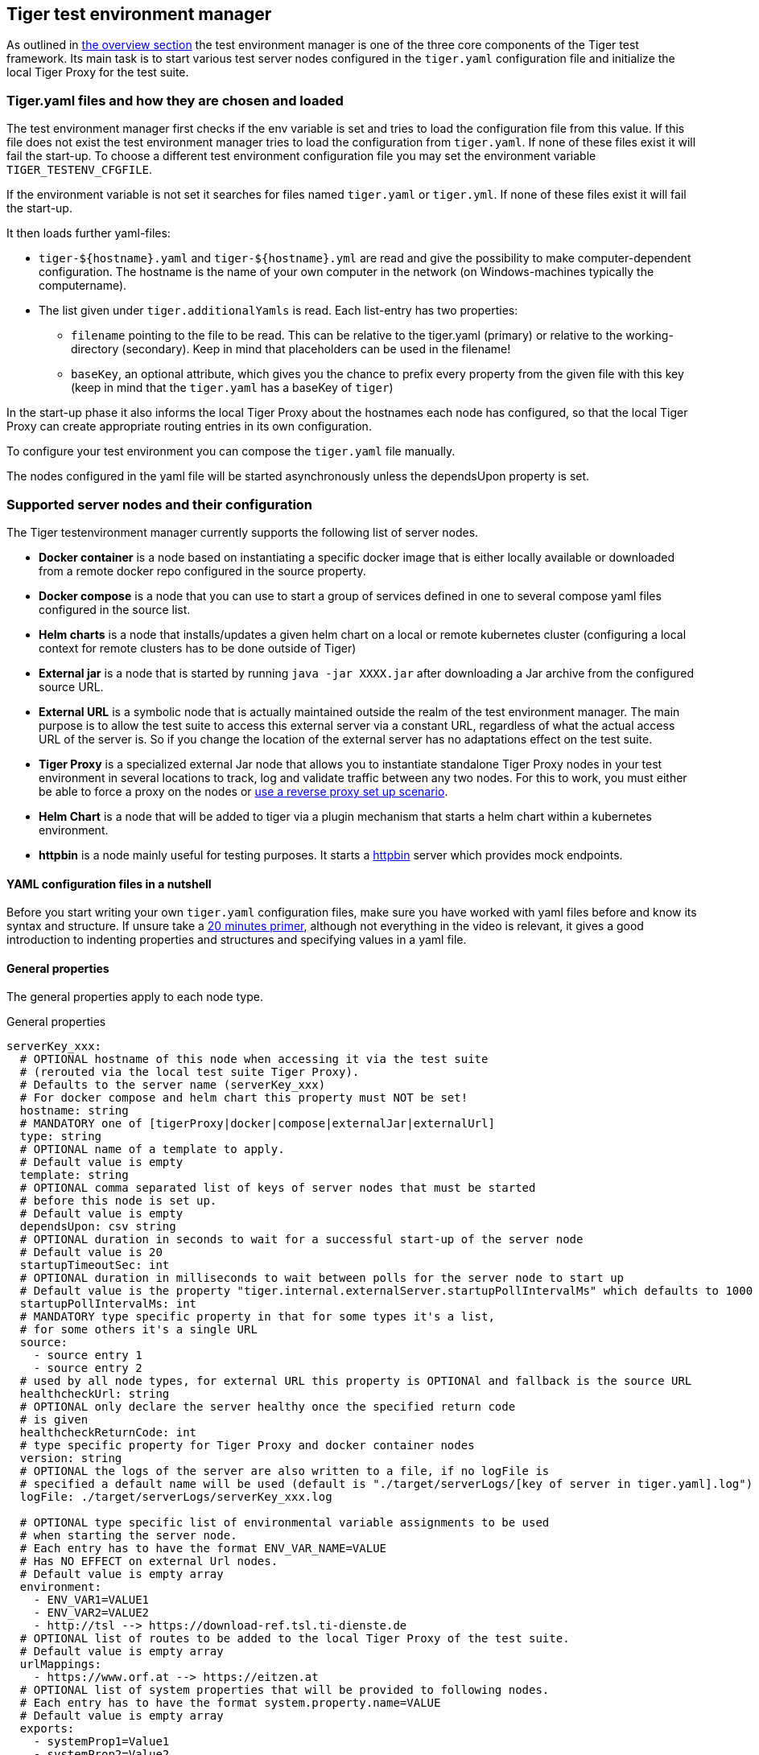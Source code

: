 == Tiger test environment manager

As outlined in xref:tiger_user_manual.adoc#_overview[the overview section] the test environment manager is one of the three core components of the Tiger test framework.
Its main task is to start various test server nodes configured in the `tiger.yaml` configuration file and initialize the local Tiger Proxy for the test suite.

=== Tiger.yaml files and how they are chosen and loaded

The test environment manager first checks if the env variable is set and tries to load the configuration file from this value.
If this file does not exist the test environment manager tries to load the configuration from `tiger.yaml`.
If none of these files exist it will fail the start-up.
To choose a different test environment configuration file you may set the environment variable `TIGER_TESTENV_CFGFILE`.

If the environment variable is not set it searches for files named `tiger.yaml` or `tiger.yml`.
If none of these files exist it will fail the start-up.

It then loads further yaml-files:

* `tiger-$+{hostname}+.yaml` and `tiger-$+{hostname}+.yml` are read and give the possibility to make computer-dependent configuration.
The hostname is the name of your own computer in the network (on Windows-machines typically the computername).
* The list given under `tiger.additionalYamls` is read.
Each list-entry has two properties:
** `filename` pointing to the file to be read.
This can be relative to the tiger.yaml (primary) or relative to the working-directory (secondary).
Keep in mind that placeholders can be used in the filename!
** `baseKey`, an optional attribute, which gives you the chance to prefix every property from the given file with this key (keep in mind that the `tiger.yaml` has a baseKey of `tiger`)

In the start-up phase it also informs the local Tiger Proxy about the hostnames each node has configured, so that the local Tiger Proxy can create appropriate routing entries in its own configuration.

To configure your test environment you can compose the `tiger.yaml` file manually.

The nodes configured in the yaml file will be started asynchronously unless the dependsUpon property is set.

=== Supported server nodes and their configuration

The Tiger testenvironment manager currently supports the following list of server nodes.

* **Docker container** is a node based on instantiating a specific docker image that is either locally available or downloaded from a remote docker repo configured in the source property.
* **Docker compose** is a node that you can use to start a group of services defined in one to several compose yaml files configured in the source list.
* **Helm charts** is a node that installs/updates a given helm chart on a local or remote kubernetes cluster (configuring a local context for remote clusters has to be done outside of Tiger)
* **External jar** is a node that is started by running `java -jar XXXX.jar` after downloading a Jar archive from the configured source URL.
* **External URL** is a symbolic node that is actually maintained outside the realm of the test environment manager.
The main purpose is to allow the test suite to access this external server via a constant URL, regardless of what the actual access URL of the server is.
So if you change the location of the external server has no adaptations effect on the test suite.
* **Tiger Proxy** is a specialized external Jar node that allows you to instantiate standalone Tiger Proxy nodes in your test environment in several locations to track, log and validate traffic between any two nodes.
For this to work, you must either be able to force a proxy on the nodes or xref:tiger_user_manual.adoc#_excurse_what_are_proxies_reverse_forward[use a reverse proxy set up scenario].
* **Helm Chart** is a node that will be added to tiger via a plugin mechanism that starts a helm chart within a kubernetes environment.
* **httpbin** is a node mainly useful for testing purposes.
It starts a https://github.com/gaul/java-httpbin[httpbin] server which provides mock endpoints.

==== YAML configuration files in a nutshell

Before you start writing your own `tiger.yaml` configuration files, make sure you have worked with yaml files before and know its syntax and structure.
If unsure take a https://dev.to/techworld_with_nana/yaml-tutorial-for-beginners-a06[20 minutes primer], although not everything in the video is relevant, it gives a good introduction to indenting properties and structures and specifying values in a yaml file.

==== General properties

The general properties apply to each node type.

[source,yaml,title="General properties"]
----
serverKey_xxx:
  # OPTIONAL hostname of this node when accessing it via the test suite
  # (rerouted via the local test suite Tiger Proxy).
  # Defaults to the server name (serverKey_xxx)
  # For docker compose and helm chart this property must NOT be set!
  hostname: string
  # MANDATORY one of [tigerProxy|docker|compose|externalJar|externalUrl]
  type: string
  # OPTIONAL name of a template to apply.
  # Default value is empty
  template: string
  # OPTIONAL comma separated list of keys of server nodes that must be started
  # before this node is set up.
  # Default value is empty
  dependsUpon: csv string
  # OPTIONAL duration in seconds to wait for a successful start-up of the server node
  # Default value is 20
  startupTimeoutSec: int
  # OPTIONAL duration in milliseconds to wait between polls for the server node to start up
  # Default value is the property "tiger.internal.externalServer.startupPollIntervalMs" which defaults to 1000
  startupPollIntervalMs: int
  # MANDATORY type specific property in that for some types it's a list,
  # for some others it's a single URL
  source:
    - source entry 1
    - source entry 2
  # used by all node types, for external URL this property is OPTIONAl and fallback is the source URL
  healthcheckUrl: string
  # OPTIONAL only declare the server healthy once the specified return code
  # is given
  healthcheckReturnCode: int
  # type specific property for Tiger Proxy and docker container nodes
  version: string
  # OPTIONAL the logs of the server are also written to a file, if no logFile is
  # specified a default name will be used (default is "./target/serverLogs/[key of server in tiger.yaml].log")
  logFile: ./target/serverLogs/serverKey_xxx.log

  # OPTIONAL type specific list of environmental variable assignments to be used
  # when starting the server node.
  # Each entry has to have the format ENV_VAR_NAME=VALUE
  # Has NO EFFECT on external Url nodes.
  # Default value is empty array
  environment:
    - ENV_VAR1=VALUE1
    - ENV_VAR2=VALUE2
    - http://tsl --> https://download-ref.tsl.ti-dienste.de
  # OPTIONAL list of routes to be added to the local Tiger Proxy of the test suite.
  # Default value is empty array
  urlMappings:
    - https://www.orf.at --> https://eitzen.at
  # OPTIONAL list of system properties that will be provided to following nodes.
  # Each entry has to have the format system.property.name=VALUE
  # Default value is empty array
  exports:
    - systemProp1=Value1
    - systemProp2=Value2
----

Here is a little example how the server names are set and used and how there server is reachable via the Tiger Proxy.

[source,yaml,title="Example with three external jar servers"]
----
servers:
  # here the server name is "identityServer" and
  # the server is reachable under "identityServer" via the Tiger Proxy
  identityServer:
    type: externalJar
    source:
      - local:../octopus-identity-service/target/octopus-identity-service-1.0-SNAPSHOT.jar
    healthcheckUrl: http://localhost:${tiger.ports.identity}/status
    externalJarOptions:
      options:
        - -Dhttp.proxyHost=127.0.0.1
        - -Dhttp.proxyPort=${tiger.ports.proxyPort}
      arguments:
        - --server.port=${tiger.ports.identity}
        - --services.shopping=http://myShoppingServer

  # here the server name is "shoppingServer"
  # but the server is reachable under "myShoppingServer" via the Tiger Proxy because hostname is set
  shoppingServer:
    hostname: myShoppingServer
    type: externalJar
    source:
      - local:../octopus-shopping-service/target/octopus-shopping-service-1.0-SNAPSHOT.jar
    healthcheckUrl: http://localhost:${tiger.ports.shopping}/inventory/status
    externalJarOptions:
      options:
        - -Dhttp.proxyHost=127.0.0.1
        - -Dhttp.proxyPort=${tiger.ports.proxyPort}
      arguments:
        - --server.port = ${tiger.ports.shopping}
        - --services.identity=http://identityServer

  testClient:
    type: externalJar
    source:
      - local:../octopus-example-client/target/octopus-example-client-1.0-SNAPSHOT.jar
    healthcheckUrl: http://localhost:${tiger.ports.client}/testdriver/status
    externalJarOptions:
      options:
        - -Dhttp.proxyHost=127.0.0.1
        - -Dhttp.proxyPort=${tiger.ports.proxyPort}
      arguments:
        - --server.port=${tiger.ports.client}
        # here are the examples how the servers are reachable
        - --services.shopping=http://myShoppingServer
        - --services.identity=http://identityServer
----

The general properties are followed by the type specific substructures, which configure specific aspects of each node type.
Their meaning and format are explained in the related section.

[source,yaml,title="Type specific properties"]
----
  # type specific sub structure for external jar, Tiger Proxy, docker and helm chart nodes
  externalJarOptions:
    # used by external jar and Tiger Proxy nodes
    workingDir: string
    # only used by external jar nodes
    options: []
    # used by external jar and Tiger Proxy nodes
    arguments: []
    # flag whether to forward log output from external jar processes to the workflow UI
    activateWorkflowLogs : true
    # flag whether to forward log output from external jar processes to workflow UI and console
    activateLogs: true

  # type specific sub structure for Tiger Proxy nodes
  tigerProxyConfiguration:
    # Here a normal Tiger Proxy configuration can be used.
    # This is explained in more depth down below
    adminPort: int
    proxiedServer: string
    proxiedServerProtocol: [HTTP|HTTPS]
    proxyRoutes:
        # defines a forward-proxy-route from this server
      - from: http://foobar
        # to this server
        to: https://cryptic.backend/server/with/path

  # type specific sub structure for docker container and compose nodes
  dockerOptions:
    # all properties below only used by docker container nodes
    proxied: boolean
    oneShot: boolean
    entryPoint: string
  # type specific sub structure for helm charts
  helmChartOptions:
    # context to install the helm chart to
    context:
    # name for the helm chart
    podName:
    # working directory for local helm and kubectl calls
    workingDir:
    # name space to install the helm chart to
    nameSpace:
    # flag whether to show more detailed infos about
    # the helm chart installation in the console
    debug:
    # list of regex names for pods to be running to signal
    # successful startup of helm chart **/
    healthcheckPods:
    # list of key value pairs to be used by the helm chart
    values:
    # comma separated list of port forwardings
    # Entries can be either "podNameRegex:xxxx", which is shorthand for
    # "podNameRegex:xxxx:xxxx or
    # "podNameRegex:xxxx:yyyy" where xxxx is the local port
    # and yyyy is the port in the pod
    exposedPorts:
    # list of regex for pod names logs should be shown
    logPods:

----

The configuration of the Tiger Proxy is explained in detail in the section xref:_configuring_the_local_test_suite_tiger_proxy[]

[#_configuring_pki_identities_in_tiger_proxys_tls_section]
==== Configuring PKI identities in Tiger Proxy's tls section

PKI identities can be supplied in a number of ways (JKS, BKS, PKCS1, PKCS8).
In every place a string can be given.
It could be one of

* "my/file/name.p12;p12password"
* "p12password;my/file/name.p12"
* "cert.pem;key.pkcs8"
* "rsaCert.pem;rsaKey.pkcs1"
* "key/store.jks;key"
* "key/store.jks;key1;key2"
* "key/store.jks;jks;key"

Not supported pathname strings:

* "D:\\myproject\\key\\store.jks;key"

Supported pathname string on all platforms:

* "myproject/key/store.jks;key"

Please notice, that double backslashes ("\\") are not supported as file separators, since they are not accepted on all platforms.
Invalid pathname strings will also produce an exception.

Each part can be one of:

* filename
* password
* store-type (accepted are P12, PKCS12, JKS, BKS, PKCS1 and PKCS8)

If you want, you can also describe the components in a map:

[source,yaml]
----
tls.forwardMutualTlsIdentity:
  filename: myIdentity.p12
  password: "changeit"
  storeType: P12
----

In this case both the storeType and the password are not mandatory and would be guessed (the store-type via the file extension and the password via a default-list).

===== PKI identity passwords

Tiger will attempt to decrypt a given P12 file with a list of common passwords, among these are:

----
"00", "123456", "gematik", "changeit"
----

Users can insert additional passwords by configuring the `tiger.yaml` as follows

----
lib:
    additionalKeyStorePasswords: ["foo", "bar", "baz"]
----

==== Docker Container node

The docker container node allows to instantiate a local docker container from the configured image.
The exposed port of the docker container is available as a special token in the substitution process of the exports entries (`${PORT:xxxx}` where xxxx is the port being exposed inside the container).

To customize the docker container you may alter the entry point command line.
Additionally, Tiger will automatically add the Tiger Proxy certificate to the container's operating system list of trusted certificates.
This modification can be disabled by setting the property `dockerOptions.proxied` to false.
E.g.:

[source,yaml]
----
servers:
  exampleDockerServer:
    type: docker
    dockerOptions:
        proxied: false # default is true
----

For containers that should exit after a single command you may enable the oneShot property.

You can also copy files to the container by configuring the source and destinations paths of files or folder to be copied.

If there is no health check configured inside the docker image, Tiger will try to guess a healthcheck url by assuming the first exposed port as a get request to localhost to check for a successful startup of the docker container (e.g. http://127.0.0.1:xxxx).

If no port is exposed at all, the startupTimeoutSec property will determine the wait period, after which Tiger assumes the container is up and running.

If you have your local docker environment set up hosting the docker containers on a remote docker hub server, you may set the environment variable `TIGER_DOCKER_HOST` to allow the health check url determined on runtime to point to the remote host instead of localhost.

NOTE: To use this server type you must include the tiger-cloud-extension dependency!

[source,yaml,title="Docker container configuration"]
----
dockerContainer_001:
  hostname: myDockerContainer
  type: docker
  dependsUpon: csv string
  startupTimeoutSec: int

  # MANDATORY URL from where to download the docker image.
  source:
    - dockerhubrepo.somewhere.org/repo/project/docker.image
  # OPTIONAL version of the docker image to download.
  version: 0.1.2
  # OPTIONAL the logs of the docker container are also written to a file, if no logFile is
  # specified a default name will be used
  logFile: ./target/serverLogs/dockerContainer_001.log

  dockerOptions:
    # OPTIONAL Flag whether the container shall be modified by
    # o adding the Tiger Proxy certificate to the container operating system.
    # o adding docker.host.internal to the container's /etc/hosts file.
    # Default value is true.
    proxied: true
    # OPTIONAL Flag whether the container is a one shot container or not.
    # One shot meaning it will execute a command and then stop.
    # Default value is false.
    oneShot: false
    # OPTIONAL The entry point command line to be used to start up this container
    # overwriting any configured entry point in the docker image.
    # Default value is empty meaning to use the configured entry point command line.
    entryPoint: chmod a+x /startup.sh && /startup.sh
    # OPTIONAL list of files to be copied to the container
    copyFiles:
      # path to the file or the folder to copy inside the container
      - sourcePath: ./example/path/file_to_copy.txt
      # path inside the container where the file should be copied to
        destinationPath: /path/in/container/file_to_copy.txt
      # OPTIONAL the file mode of the copied file as octal representation (see https://en.wikipedia.org/wiki/File-system_permissions#numericNotation
        fileMode: 0633
      # a complete folder can also be copied instead of a single file
      - sourcePath: ./example/copy_folder
        destinationPath: /path/in/container/copy_folder


  # The following properties are explained in the General properties section above
  environment: []
  urlMappings: []
  exports: []
----

==== Docker Compose node

The docker compose node is a very tricky type of node because we use testcontainer library, which is not exactly up to date in terms of docker compose support.
So many of the yaml compose files will need to be modified to work with the testcontainer library.

For now, we support the ePA2 FD module and the DEMIS Meldeportal.

If you want to use your own compose files, please note that Tiger copies and processes your yml files to the target/tiger-testenv-mgr/$+{serverId}+ folder, replacing all variable/property expressions (for details check xref:tigerConfiguration.adoc#_tiger_configuration[this chapter]).

The processing/copying flattens the file hierarchy, thus you must not depend on any additional file resources in your docker compose files.
Each copied compose file will have a random UUID appended to its filename.

NOTE: To use this server type you must include the tiger-cloud-extension dependency!

[source,yaml,title="Docker compose configuration"]
----
  type: compose
  dependsUpon: csv string
  startupTimeoutSec: int
  # OPTIONAL the logs of the docker compose are also written to a file, if no logFile is
  # specified a default name will be used
  logFile: ./target/serverLogs/dockerCompose.log

  # MANDATORY list of yaml files to use to start up the services.
  # The entries can either be file paths or if starts with
  # classpath:....  a reference to a yaml file contained in the class path
  # (it could also be located inside a jar that is in the class path)
  source:
    - classpath:/de/gematik/test/tiger/testenvmgr/epa/titus-epa2.yml
    - classpath:/de/gematik/test/tiger/testenvmgr/epa/titus-epa2-local.yml
----

[source,yaml,title="Demis docker compose example"]
----
demis_001:
  type: compose
  source:
    - classpath:/de/gematik/test/tiger/testenvmgr/demis/demis_localhost.yml
  startupTimeoutSec: 180
----

==== External Jar node

The External Jar node is along with the Docker container node the most important/used node for test environments.
Any Jar archive executable which can be started with the `java -jar` command can be configured as an external Jar node.

The options list are arguments added immediately after the java executable, while the arguments list is appended after the -jar argument.

The working directory is the place where the jar file is downloaded to and executed from.
So if your jar archive expects some configuration files make sure to choose the folder appropriately.

If using the `local:` prefix you can also use wildcards to find any matching jar-files.
Tiger will use the following order to try to find a matching file:

- In the working directory a file with the filename contained in the source
- From the working directory a file with a relative path equal to the source
- In the working directory a file with a filename matching the source (eg. `app-*.jar`)
- From the working directory a file with a relative path equal and matching the filename of the source (eg. `../target/app-*.jar`)

[source,shell script]
----
java ${options} -jar externalJar.jar ${arguments}
----

[source,yaml,title="External jar configuration"]
----
externalJar_001:
  hostname: mySpecialJar
  type: externalJar
  dependsUpon: csv string
  startupTimeoutSec: int

  # MANDATORY SINGLE ENTRY URL from where to download the Jar archive.
  # If the entry starts with "local:" followed by a file path the jar archive
  # is expected to be available at that location and no download is performed.
  # Only one entry is expected for this node type. Additional entries are silently ignored.
  source:
    - http://myjars.download.org/myproject/myjar.jar
  # MANDATORY URL to check for the successful startup of this node.
  # A successful start is indicated by ANY answer on this URL.
  # Any status is accepted as long as there is an answer.
  # If set to "NONE" no check is performed and
  # the test environment manager will wait for the startup timeout.
  healthcheckUrl: http://127.0.0.1:8080
  # OPTIONAL only declare the server healthy once the specified return code
  # is given
  healthcheckReturnCode: int
  # OPTIONAL the logs of the externalJar are also written to a file, if no logFile is
  # specified a default name will be used
  logFile: ./target/serverLogs/externalJar_001.log

  externalJarOptions:
    # OPTIONAL folder from where to start the external jar.
    # The downloaded jar file will be stored and executed from here
    # The default value is empty, which means that the operating-system-specific
    # temporary folder will be used.
    # hint: when the jar file is taken from a local directory and is set in source
    # and the workingDir is set then the workingDir has to be the directory where
    # the jar file is located
    workingDir: /home/user/test/myspecificjar
    # OPTIONAL Options to pass in to the java executable call.
    options: []
    # OPTIONAL provide additional arguments to the jar archive call.
    # Default value is empty.
    arguments:
      - --testarg1
      - -singledasharg2
      - --paramarg3=testvalue1

  # The following properties are explained in the General properties section above
  environment: []
  urlMappings: []
  exports: []
----

By default, the JVM used to start the JAR-File is the taken from the `java.home` system property, thus using the same JVM with which Tiger was started.
To change the JVM used you can set the property `tiger.lib.javaHome` (e.g. by setting `-Dtiger.lib.javaHome`, by setting `TIGER_LIB_JAVAHOME` in the environment or by setting `lib.javaHome` in the `tiger.yaml`).

==== External URL node

The symbolic node type that will not start a server instance, but simply allows external services to be used via the configured hostname.
This is achieved by the test environment manager instructing the local Tiger Proxy to provide a route for the symbolic hostname to the external URL of the service.

So, in the following example, the test suite can send HTTP(S) requests to the server "http://myExternalServer" via the local Tiger Proxy, which will be rerouted to the external URL "https://www.medizin.de".
If it is ever necessary to change the external URL, the test suite does not have to be modified, only the routing configuration for the node has to be changed.

Given the nature of this type, the environment section has no effect and is not to be used.

[source,yaml,title="External URL configuration"]
----
externalUrl_001:
  hostname: myExternalServer
  type: externalUrl
  dependsUpon: csv string
  startupTimeoutSec: int

  # MANDATORY URL of the external server
  source:
    - https://www.medizin.de

  # OPTIONAL URL to check for successful startup of this node.
  # A successful start is indicated by ANY answer on this URL.
  # Any status is accepted as long as there is an answer.
  # If the value is not set, then no health check is carried out
  # in the startup phase, instead the startupTimeout is waited for.
  # After this timeout it is assumed that the server is up.
  healthcheckUrl: https://www.medizin.de/healthyState.jsp
  # OPTIONAL only declare the server healthy once the specified return code
  # is given
  healthcheckReturnCode: int
  # OPTIONAL the logs of the externalUrl are also written to a file, if no logFile is
  # specified a default name will be used
  logFile: ./target/serverLogs/externalUrl_001.log

  # The following properties are explained in the General properties section above
  # IGNORE for this type as it has no effect
  environment: []
  urlMappings: []
  exports: []
----

==== Helm Chart node

The helm chart node allows to start a helm chart from the configured source (local helm chart file / folder or remote helm chart).
The helm chart is started and the server is ready when all pods are up and running, if port-forward is used (if exposedPorts are set), then port-forwarding is also done and the startup is finished and the service can be used for testing.

NOTE: To use this server type you must include the tiger-cloud-extension dependency!

[source,yaml,title="Helm chart configuration"]
----

servers:
  testHelmChart_Nginx:
    type: helmChart
    startupTimeoutSec: 50
    # MANDATORY repository from where to download the docker image
    # if the helm chart is stored on the local file system that the
    # workingDir should be set.
    source:
      - bitnami/nginx
    # OPTIONAL version of the image
    version: 1.1.0
    helmChartOptions:
      # The kubernetes context
      context:
      # OPTIONAL if no working directory is set the default . is used.
      # if the helm chart is stored on the local file system the workingDir
      # should be set.
      workingdir:
      # OPTIONAL prints out debug messages if set to true, default is false.
      debug: true
      # OPTIONAL override the POD_NAMESPACE environment variable if set.
      # if not set, "default" will be used.
      nameSpace: buildslaves
      # MANDATORY pod name of the helm chart
      podName: test-tiger-nginx
      # OPTIONAL key-value pairs that will be used for starting the helm chart
      values:
      # OPTIONAL should contain a list of pods for the health check, regex can be used.
      healthcheckPods:
        - test-tiger-nginx-.*
      # OPTIONAL contains a list of regex to identify the pods whose logs
      # should be forwarded to the console and Tiger Workflow UI.
      logPods:
        - test-tiger-nginx.*
      # OPTIONAL contains a list that will be used for the port forwarding,
      # if empty no port forwarding is done. The syntax is:
      # <POD_NAME_OR_REGEX>,<LOCAL_PORT>:<FORWARDING_PORT>[,<LOCAL_PORT>:<FORWARDING_PORT>]*
      exposedPorts:
        - test-tiger-nginx.*,8080:80
----

==== Tiger Proxy node

The most complex and versatile node type.
The Tiger Proxy will be started as an embedded spring boot application.
This way the start-up time can be minimized, and it is always guaranteed to start the current version.

[source,yaml,title="Tiger Proxy configuration"]
----
tigerProxy_001:
  hostname: myTigerProxy
  type: tigerProxy
  dependsUpon: csv string
  startupTimeoutSec: int

  tigerProxyConfiguration:
    # OPTIONAL port of the web user interface and the proxy management
    # (e.g. rbel-message forwarding)
    # Default value is empty, which means a random port will be used.
    # The chosen port is stored with the key tiger.internal.localproxy.admin.port in
    # the TigerGlobalConfiguration
    adminPort: 8080
    # OPTIONAL server name of the node this proxy shall be used as reverse proxy for.
    # If set the routes will be configured appropriately.
    # Default value is empty.
    proxiedServer: externalJar_001
    # OPTIONAL port of the proxy, where the proxy expects to receive proxy requests
    # Default value is empty, which means a random port will be used.
    proxyPort: 3128
    # OPTIONAL protocol the proxy is expecting requests in. One of [http|https]
    # Default value is http
    proxiedServerProtocol: http
    # configures the proxy itself. For more details
    # please check the chapter about the local test suite Tiger Proxy below
    ...
    proxyRoutes:
      - from: http://foobar
        # defines a forward-proxy-route from this server...
        to: https://cryptic.backend/server/with/path
        # to this server
    ...

  # The following properties are explained in the General properties section above
  environment: []
  urlMappings: []
  exports: []
----

The configuration of the Tiger Proxy is explained in detail in the section xref:_configuring_the_local_test_suite_tiger_proxy[]

==== httpbin node

The httpbin simply starts a https://github.com/gaul/java-httpbin[httpbin] server.
This provides several endpoints against which you can perform all kinds of http requests.
The server port on which the server starts can be configured.

[source,yaml,title=httpbin configuration]
httpbin:
    type: httpbin
    serverPort: ${free.port.0}
    healthcheckUrl: http://localhost:${free.port.0}/status/200

=== Provided node templates

Besides these basic nodes we also support tailored templates for nodes like IDP, ePA, ERp and DEMIS.
This should allow you to bring up project specific test environments very fast.

All currently supported templates can be found in the tiger-testenv-mgr modul in the yaml file at /src/main/resources/de/gematik/test/tiger/testenvmgr/templates.yaml

To use such a template, just use the template attribute:

[source,yaml]
----
myPersonalTestIDPInTheRU:
  template: idp-rise-ru
----

or if you want to have an environment with a local reference implementation of the ERezept Fachdienst

[source,yaml]
----
myLocalTestIDP:
  template: idp-ref
  hostname: idp

myLocalTestERp:
  template: erzpt-fd-ref
  dependsUpon: myLocalTestIDP
----

==== Local IDP reference nodes

This template provides the reference implementation of the IDP server as a local docker container.
The docker image is loaded from a gematik internal docker registry server.

The system property IDP_SERVER is set to the URL of the Discovery Document end point and is available for all subsequently initiated test environment nodes.

==== External IDP RISE instance nodes

The idp-rise-ru template provides the RU instance of RISE's IDP server as an "external URL".
The system properties IDP_SERVER and GEMATIK_TESTCONFIG are set to the URL of the Discovery Document end point and a config-file for the IDP test suite respectively.
They are available for all subsequently initiated test environment nodes.

The idp-rise-tu template provides the TU instance accordingly.

==== Local ERp reference nodes

This template provides the reference implementation of the eRezept server as a local docker container.
The docker image is loaded from a gematik internal docker registry server.
Make sure that an IDP server node is instantiated before the ERp FD is started and that it is available under http://idp or adapt the environment variable configuration.

A large list of environment variables is set.
But don't worry, it is just the server that uses them.

==== Local ePA2 reference nodes

This template provides the gematik reference Aktensystem simulation as docker compose.

==== Local PSSim node

This template provides a Primärsystem simulation (as a jar), usable for ePA.
See https://wiki.gematik.de/display/PTP/epa-ps for more information.

==== Local KonSim node

This template provides a Konnektor simulation (as external jar).
See https://wiki.gematik.de/display/PTP/KonSim for more information.

==== Local ePA FdV Sim

This template provides FdV simulation, usable for ePA.

==== Local DEMIS reference nodes

This template provides the DEMIS Meldeportal as local docker compose.

[#_configuring_the_local_test_suite_tiger_proxy]
=== Configuring the local test suite Tiger Proxy

The local Tiger Proxy for the test suite can be configured by using the following section(s) in the `tiger.yaml` file.
For more information about what the Tiger Proxy is and how it works see the chapter xref:tigerProxy.adoc#_tiger_proxy_basics[Tiger Proxy basics]

[source,yaml]
----
# Flag whether to activate the local Tiger Proxy. The local tiger proxy field will be null if this property is set to false
# Default value is true
localProxyActive: true

# Specifiy additional yaml-files to read in during startup
additionalConfigurationFiles:
  -
    # the path to the file to read
    filename: specialEnvironment.yaml
    # the key to which to map the given file. "tiger" is the base-key for the tiger.yaml-file
    baseKey: tiger

# the block where all the Tiger Proxy configuration properties are located
tigerProxy:
  # the port under which the server will be booted
  adminPort: 7777
  # logLevel of the proxy-server. DEBUG and TRACE will print traffic, so use with care!
  proxyLogLevel: TRACE
  # section to configure whether and where the proxy should dump a tiger traffic file on shutdown
  fileSaveInfo:
    # should the traffic be logged to a file?
    writeToFile: true
    # configure the file name
    filename: "foobar.tgr"
    # default false, removes any potentially existing saved tgr traffic file on startup.
    clearFileOnBoot: true
    # read traffic from a file at startup
    sourceFile: "sourceFile.tgr"
    # filter messages read from file (JEXL expression)
    readFilter: "message.statusCode == '200'"

  # a list of routing entries the proxy should apply to traffic
  proxyRoutes:
      # defines a forward-proxy-route from this server...
    - from: http://foobar
      # to this server
      to: https://cryptic.backend/server/with/path
      # reverse proxy-route. http://<tiger-proxy>/blub will be forwarded
    - from: "/blub"
      to: "https://another.de/server"
      # the traffic for this route will NOT be logged (default is false)
      disableRbelLogging: true
      hosts:
        - "www.google.com"
        - "www.bing.com"
      # For reverse proxy-routes this allows to differentiate requests based on the host-header. This is useful when the DNS-resolvement of the client can be influenced, but not the ports used.

  # a list of modifications that will be applied to every proxied request and response
  modifications:
    # a condition that needs to be fulfilled for the modification to be applied
    # (uses JEXL grammar)
  - condition: "isRequest"
    # which element should be targeted?
    targetElement: "$.header.user-agent"
    # the replacement string to be filled in.
    # This modification will replace the entire "user-agent" in all requests
    replaceWith: "modified user-agent"

  - condition: "isResponse && $.responseCode == 200"
    targetElement: "$.body"
    # The name of this modification.
    # This can be used to identify, alter or remove this modification.
    name: "body replacement modification"
    # This will replace the body of every 200 response completely with the given json-string
    # (This ignores the existing body. For example this could be an XML-body.
    # Content-Type-headers will NOT be set accordingly).
    replaceWith: "{\"another\":{\"node\":{\"path\":\"correctValue\"}}}"
  - targetElement: "$.body"
    # The given regex will be used to target only parts of targeted element.
    regexFilter: "ErrorSeverityType:((Error)|(Warning))"
    # This modification has no condition,
    # so it will be applied to every request and every response
    replaceWith: "ErrorSeverityType:Error"

  # can be used if the target-server (to) is behind another proxy
  forwardToProxy:
    hostname: 192.168.110.10
    port: 3128
    type: HTTP
    noProxyHosts:
      - "localhost"
  # The Tiger Proxy will route google.com to google.com even if no route is set.
  # The traffic routed via this "forwardAll"-routing will be logged by default
  # (meaning it will show up in the Rbel-Logs and be forwarded to tracing-clients)
  # This can be deactivated by setting this flag to false
  activateForwardAllLogging: true
  # Limits the rbel-Buffer to approximately this size.
  # Note: When Rbel debugging is activated the size WILL vastly exceed this limit!
  rbelBufferSizeInMb: 1024
  # If set to false disables traffic-analysis by Rbel.
  # Deactivating will not impede proxy-forwarding nor
  # the traffic-endpoints.
  activateRbelParsing: true
  # While parsing the Tiger Proxy can block the communication from completing.
  # The end answer from the Tiger Proxy is only transmitted when parsing is completed
  # (and the message pair can be seen in the log). When 'false' the parsing is done
  # asynchronous.
  # Default is true ONLY for the local Tiger Proxy, otherwise default is false!!
  parsingShouldBlockCommunication: false
  # This will share the WebUI-Resources (various CSS-files) from the Tiger Proxy
  # locally, thus enabling usage when no internet connection exists
  localResources: true
  # When active the host-headers are rewritten even for a reverse-proxy-route
  rewriteHostHeader: true
  # This option can be used to deactivate TLS-Termination. Only deactivate this in
  # conjunction with a directReverseProxy
  activateTlsTermination: true

  tls:
    # Can be used to define a CA-Identity to be used with TLS. The Tiger Proxy will
    # generate an identity when queried by a client that matches the configured route.
    # If the client then in turn trusts the CA this solution will provide you with a seamless
    # TLS experience. It however requires access to the private-key of a trusted CA.
    serverRootCa: "certificate.pem;privateKey.pem;PKCS8"
    # Alternative solution: now all incoming TLS-traffic will be handled using this identity.
    # This might be easier but requires a certificate
    # which is valid for the configured routes
    serverIdentity: "certificateAndKeyAndChain.p12;Password"
    # Defines which SSL-Suites are allowed. This will delete all default-suites and only add the one
    # defined here. This configures the server-side of the proxy. Available values can be found here:
    # https://docs.oracle.com/javase/7/docs/technotes/guides/security/SunProviders.html
    serverSslSuites:
      - "TLS_ECDHE_RSA_WITH_AES_256_CBC_SHA"
    # This configures the SSL-Suites for the client-side. Available values can be found here:
    # https://docs.oracle.com/javase/7/docs/technotes/guides/security/SunProviders.html
    clientSslSuites:
      - "TLS_ECDHE_RSA_WITH_AES_256_CBC_SHA"
    # Define which TLS protocols the server will allow/use. Available values can be found here:
    # https://docs.oracle.com/javase/7/docs/technotes/guides/security/SunProviders.html
    clientSupportedGroups:
      - "brainpoolP256r1"
      - "brainpoolP384r1"
      - "prime256v1"
      - "secp384r1"
    # Define the groups to be offered in the "client hello" message. More information can be found here:
    # https://datatracker.ietf.org/doc/html/rfc8446#section-4.2.7
    serverTlsProtocols:
      - "TLSv1.2"

    # This identity will be used as a client-identity for mutual-TLS when forwarding to
    # other servers. The information string can be
    # "my/file/name.p12;p12password" or
    # "p12password;my/file/name.p12" or
    # "cert.pem;key.pkcs8" or
    # "rsaCert.pem;rsaKey.pkcs1" or
    # "key/store.jks;key" or
    # "key/store.jks;key1;key2" or
    # "key/store.jks;jks;key"
    #
    # Each part can be one of:
    # * filename
    # * password
    # * store-type (accepted are P12, PKCS12, JKS, BKS, PKCS1 and PKCS8)
    forwardMutualTlsIdentity: "directory/where/another/identityResides.jks;changeit;JKS"
    # domain which will be used as the server address in the TLS-certificate
    domainName: deep.url.of.server.de
    # Alternate names to be added to the TLS-certificate
    # (localhost and 127.0.0.1 are added by default)
    alternativeNames:
      - localhost
      - 63.54.54.43
      - foo.bar.server.com
    # the file into which the master-secrets are written. For this to work
    # the tiger-java-agent has to be attached to the JVM
    # (eg. -javaagent:tiger-java-agent-3.1.4.jar). This can be done by
    # executing the goal 'attach-tiger-agent' to the tiger-maven-plugin.
    masterSecretsFile: "masterSecretsFile.txt"

  # the given folders are loaded into RBel for analysis. This is only necessary to decrypt
  # traffic when analyzing it. It has no effect on the proxy-functions themselves.
  keyFolders:
  - .

  # Filter out any messages larger from parsing (saving performance)
  skipParsingWhenMessageLargerThanKb: 8000
  # Filter out any messages (or message parts) from displaying
  skipDisplayWhenMessageLargerThanKb: 512

  # A list of upstream Tiger Proxies. This proxy will try to connect to all given sources to
  # gather traffic via the STOMP-protocol. If any of the given endpoints are not accessible
  # the server will not boot. (fail fast, fail early)
  trafficEndpoints:
    - http://another.tiger.proxy:<proxyPort>
  trafficEndpointConfiguration:
    # the name for the traffic Endpoint. can be any string, which will be
    # displayed at /tracingpoints
    name: "tigerProxy Tracing Point"
----

=== Standalone mode vs. implicit startup with test suite

If your test environment is very "expensive" to start or if you are developing your test suite scenarios thus starting many test runs in a short time, you might want to keep your test environment running and not shut it down after each run.
To do so, you can simply use the tiger maven plugin to start your test environment in standalone mode.

First prepare a standalone test environment configuration file (call it for example tiger-standalone.yaml) containing all the server nodes needed and with a deactivated the local Tiger Proxy section.

Now set the env var TIGER_TESTENV_CFGFILE or the Java system property tiger.testenv.cfgfile to point to this file.

And add the plugin block to your pom.xml

```xml
           <plugin>
                <groupId>de.gematik.test</groupId>
                <artifactId>tiger-maven-plugin</artifactId>
                <version>${version.tiger}</version>
            </plugin>
```

If you start the test environment manager standalone, it will keep the nodes running until you enter quit into the console or kill the process with Ctrl + C or the operating equivalent commando to the UNIX command kill ${PROCESS_ID}.
In the latter case it is not guaranteed that all processes are cleanly shut down.
Please check your process list with operating system specific tools.

[source,shell script]
----
export TIGER_TESTENV_CFGFILE=....../tiger-standalone.yaml
mvn tiger:setup-testenv
----

In case you also need cloud extension server types (docker, helmchart) make sure to add the Tiger cloud extensions as dependency to the **plugin block**.

Now before starting your test suite scenarios you need to

* disable / remove the test nodes in your default `tiger.yaml` (either by setting the property active to false or remove the server node entry completely).
If you forget to do this, two nodes will be instantiated (one from the standalone test environment manager and the second during test run from the test environment manager started via the test suite hooks).
* and add routes for each node to the local Tiger Proxy.
If you forget to do this, your test suite will not be able to access the test nodes under their configured hostname as this configuration is only known to the standalone test environment manager and NOT to the local tiger proxy started by the test suite hooks.

Best practice is to have three test environment configuration files:

* tiger-standalone.yaml to enable a persistent test environment during the development of test suite scenarios
* tiger-nonodes.yaml for the test suite that will instantiate no nodes but only configure the routes to the nodes from the standalone test environment manager
* `tiger.yaml` a complete configuration that can be used in CI or after the test suite development is completed.

The first and the latter most of the time are identical besides the root level flag localProxyActive.
So you may skip the first and just use it with two different values being set.

=== Using Environment variables and system properties

==== Token/variable substitution

// TODO TGR-313 JULIAN check which properties exactly are substituted with tokens?
// If I remember correctly you changed the code or?

Entries in the exports list of a node will be parsed and specific tokens will be substituted:

* ${PORT:xxxx} will be replaced with the port on the docker host interface
* ${NAME} will be replaced with the hostname of the node

All exports entries of a node will be present when subsequent nodesare instantiated and can be used in the following properties:

Docker node:

* source list
* environment list

Tiger Proxy node:

* from/to route URLs

External URL node:

* source list

External Jar node:

* options list
